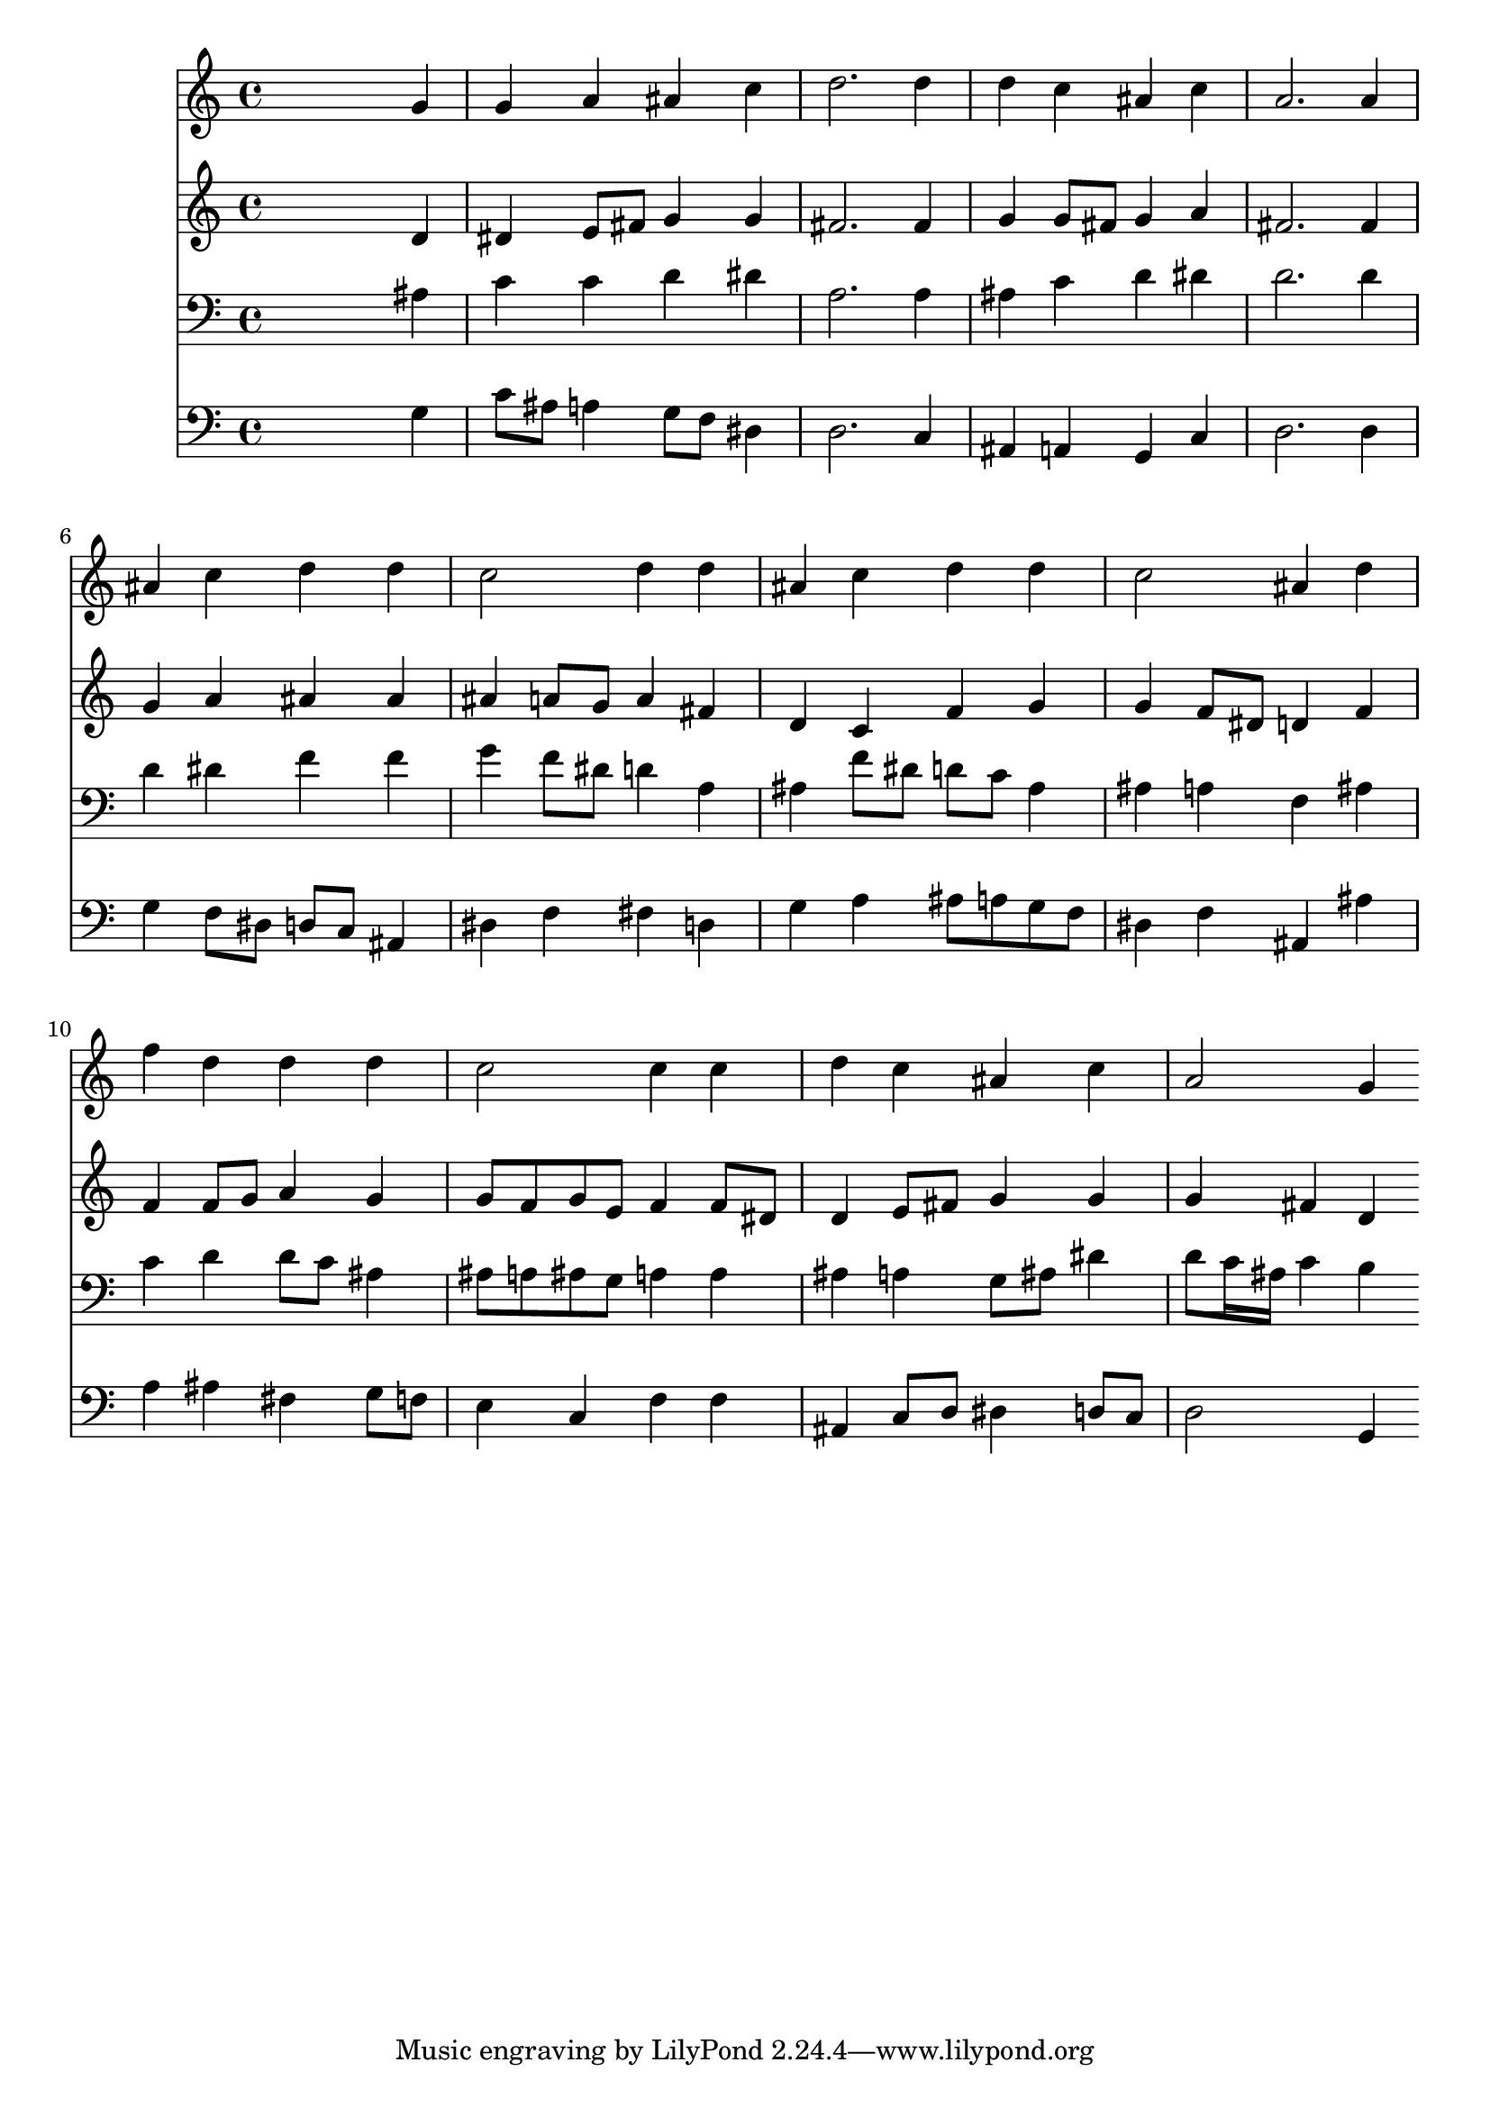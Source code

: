 % Lily was here -- automatically converted by /usr/local/lilypond/usr/bin/midi2ly from 000507b_.mid
\version "2.10.0"


trackAchannelA =  {
  
  \time 4/4 
  

  \key g \minor
  
  \tempo 4 = 96 
  
}

trackA = <<
  \context Voice = channelA \trackAchannelA
>>


trackBchannelA = \relative c {
  
  % [SEQUENCE_TRACK_NAME] Instrument 1
  s2. g''4 |
  % 2
  g a ais c |
  % 3
  d2. d4 |
  % 4
  d c ais c |
  % 5
  a2. a4 |
  % 6
  ais c d d |
  % 7
  c2 d4 d |
  % 8
  ais c d d |
  % 9
  c2 ais4 d |
  % 10
  f d d d |
  % 11
  c2 c4 c |
  % 12
  d c ais c |
  % 13
  a2 g4 
}

trackB = <<
  \context Voice = channelA \trackBchannelA
>>


trackCchannelA =  {
  
  % [SEQUENCE_TRACK_NAME] Instrument 2
  
}

trackCchannelB = \relative c {
  s2. d'4 |
  % 2
  dis e8 fis g4 g |
  % 3
  fis2. fis4 |
  % 4
  g g8 fis g4 a |
  % 5
  fis2. fis4 |
  % 6
  g a ais ais |
  % 7
  ais a8 g a4 fis |
  % 8
  d c f g |
  % 9
  g f8 dis d4 f |
  % 10
  f f8 g a4 g |
  % 11
  g8 f g e f4 f8 dis |
  % 12
  d4 e8 fis g4 g |
  % 13
  g fis d 
}

trackC = <<
  \context Voice = channelA \trackCchannelA
  \context Voice = channelB \trackCchannelB
>>


trackDchannelA =  {
  
  % [SEQUENCE_TRACK_NAME] Instrument 3
  
}

trackDchannelB = \relative c {
  s2. ais'4 |
  % 2
  c c d dis |
  % 3
  a2. a4 |
  % 4
  ais c d dis |
  % 5
  d2. d4 |
  % 6
  d dis f f |
  % 7
  g f8 dis d4 a |
  % 8
  ais f'8 dis d c ais4 |
  % 9
  ais a f ais |
  % 10
  c d d8 c ais4 |
  % 11
  ais8 a ais g a4 a |
  % 12
  ais a g8 ais dis4 |
  % 13
  d8 c16 ais c4 b 
}

trackD = <<

  \clef bass
  
  \context Voice = channelA \trackDchannelA
  \context Voice = channelB \trackDchannelB
>>


trackEchannelA =  {
  
  % [SEQUENCE_TRACK_NAME] Instrument 4
  
}

trackEchannelB = \relative c {
  s2. g'4 |
  % 2
  c8 ais a4 g8 f dis4 |
  % 3
  d2. c4 |
  % 4
  ais a g c |
  % 5
  d2. d4 |
  % 6
  g f8 dis d c ais4 |
  % 7
  dis f fis d |
  % 8
  g a ais8 a g f |
  % 9
  dis4 f ais, ais' |
  % 10
  a ais fis g8 f |
  % 11
  e4 c f f |
  % 12
  ais, c8 d dis4 d8 c |
  % 13
  d2 g,4 
}

trackE = <<

  \clef bass
  
  \context Voice = channelA \trackEchannelA
  \context Voice = channelB \trackEchannelB
>>


\score {
  <<
    \context Staff=trackB \trackB
    \context Staff=trackC \trackC
    \context Staff=trackD \trackD
    \context Staff=trackE \trackE
  >>
}
